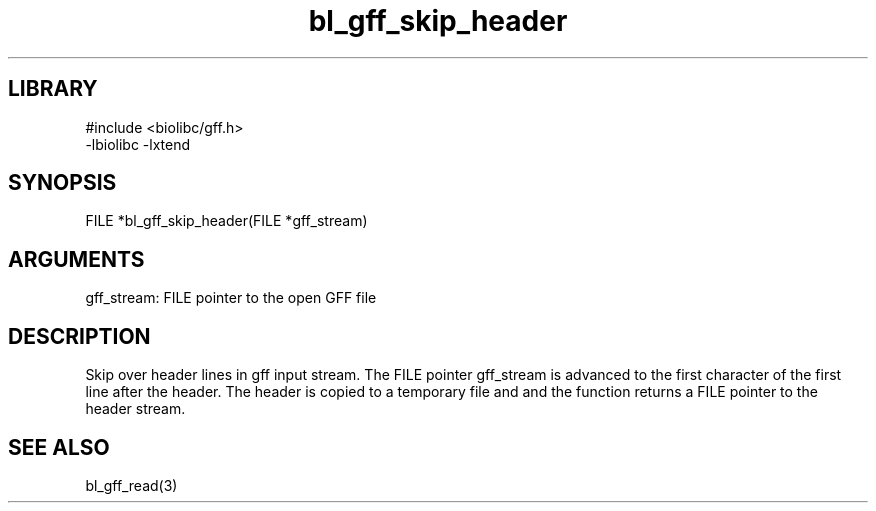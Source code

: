 \" Generated by c2man from bl_gff_skip_header.c
.TH bl_gff_skip_header 3

.SH LIBRARY
\" Indicate #includes, library name, -L and -l flags
.nf
.na
#include <biolibc/gff.h>
-lbiolibc -lxtend
.ad
.fi

\" Convention:
\" Underline anything that is typed verbatim - commands, etc.
.SH SYNOPSIS
.PP
.nf 
.na
FILE    *bl_gff_skip_header(FILE *gff_stream)
.ad
.fi

.SH ARGUMENTS
.nf
.na
gff_stream: FILE pointer to the open GFF file
.ad
.fi

.SH DESCRIPTION

Skip over header lines in gff input stream.  The FILE pointer
gff_stream is advanced to the first character of the first line
after the header.  The header is copied to a temporary file and and
the function returns a FILE pointer to the header stream.

.SH SEE ALSO

bl_gff_read(3)

